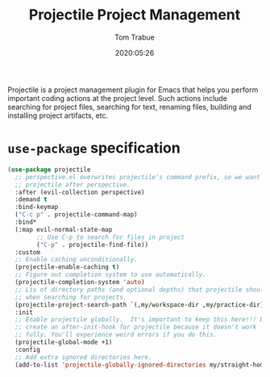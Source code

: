 #+title:  Projectile Project Management
#+author: Tom Trabue
#+email:  tom.trabue@gmail.com
#+date:   2020:05:26
#+STARTUP: fold

Projectile is a project management plugin for Emacs that helps you perform
important coding actions at the project level. Such actions include searching
for project files, searching for text, renaming files, building and installing
project artifacts, etc.

* =use-package= specification
  #+begin_src emacs-lisp
    (use-package projectile
      ;; perspective.el overwrites projectile's command prefix, so we want to load
      ;; projectile after perspective.
      :after (evil-collection perspective)
      :demand t
      :bind-keymap
      ("C-c p" . projectile-command-map)
      :bind*
      (:map evil-normal-state-map
            ;; Use C-p to search for files in project
            ("C-p" . projectile-find-file))
      :custom
      ;; Enable caching unconditionally.
      (projectile-enable-caching t)
      ;; Figure out completion system to use automatically.
      (projectile-completion-system 'auto)
      ;; Lis of directory paths (and optional depths) that projectile should use
      ;; when searching for projects.
      (projectile-project-search-path `(,my/workspace-dir ,my/practice-dir))
      :init
      ;; Enable projectile globally.  It's important to keep this here!!! Do not
      ;; create an after-init-hook for projectile because it doesn't work
      ;; fully. You'll experience weird errors if you do this.
      (projectile-global-mode +1)
      :config
      ;; Add extra ignored directories here.
      (add-to-list 'projectile-globally-ignored-directories my/straight-home-dir))
  #+end_src
